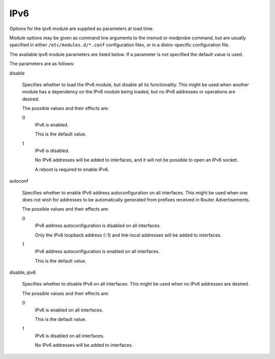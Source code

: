.. SPDX-License-Identifier: GPL-2.0

====
IPv6
====


Options for the ipv6 module are supplied as parameters at load time.

Module options may be given as command line arguments to the insmod
or modprobe command, but are usually specified in either
``/etc/modules.d/*.conf`` configuration files, or in a distro-specific
configuration file.

The available ipv6 module parameters are listed below.  If a parameter
is not specified the default value is used.

The parameters are as follows:

disable

	Specifies whether to load the IPv6 module, but disable all
	its functionality.  This might be used when another module
	has a dependency on the IPv6 module being loaded, but no
	IPv6 addresses or operations are desired.

	The possible values and their effects are:

	0
		IPv6 is enabled.

		This is the default value.

	1
		IPv6 is disabled.

		No IPv6 addresses will be added to interfaces, and
		it will not be possible to open an IPv6 socket.

		A reboot is required to enable IPv6.

autoconf

	Specifies whether to enable IPv6 address autoconfiguration
	on all interfaces.  This might be used when one does not wish
	for addresses to be automatically generated from prefixes
	received in Router Advertisements.

	The possible values and their effects are:

	0
		IPv6 address autoconfiguration is disabled on all interfaces.

		Only the IPv6 loopback address (::1) and link-local addresses
		will be added to interfaces.

	1
		IPv6 address autoconfiguration is enabled on all interfaces.

		This is the default value.

disable_ipv6

	Specifies whether to disable IPv6 on all interfaces.
	This might be used when no IPv6 addresses are desired.

	The possible values and their effects are:

	0
		IPv6 is enabled on all interfaces.

		This is the default value.

	1
		IPv6 is disabled on all interfaces.

		No IPv6 addresses will be added to interfaces.

